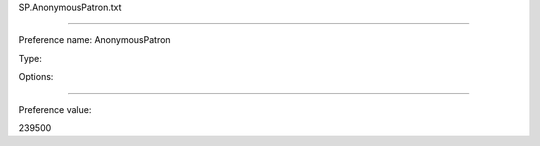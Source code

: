 SP.AnonymousPatron.txt

----------

Preference name: AnonymousPatron

Type: 

Options: 

----------

Preference value: 



239500

























